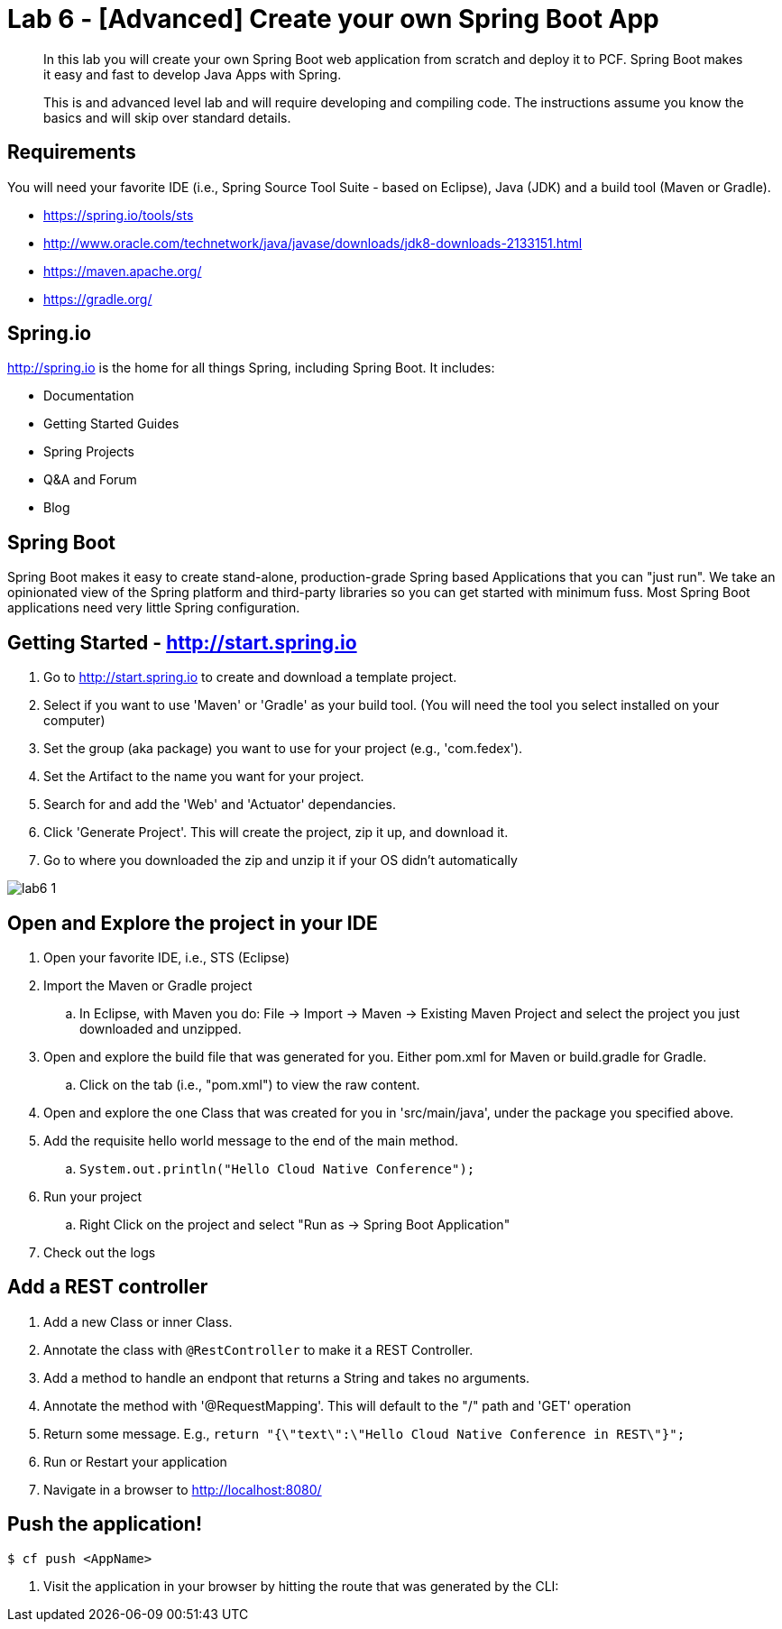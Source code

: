 = Lab 6 - [Advanced] Create your own Spring Boot App

[abstract]
--
In this lab you will create your own Spring Boot web application from scratch and deploy it to PCF.  Spring Boot makes it easy and fast to develop Java Apps with Spring.

This is and advanced level lab and will require developing and compiling code.  The instructions assume you know the basics and will skip over standard details.
--

== Requirements
You will need your favorite IDE (i.e., Spring Source Tool Suite - based on Eclipse), Java (JDK) and a build tool (Maven or Gradle).

* https://spring.io/tools/sts
* http://www.oracle.com/technetwork/java/javase/downloads/jdk8-downloads-2133151.html
* https://maven.apache.org/
* https://gradle.org/

== Spring.io

http://spring.io is the home for all things Spring, including Spring Boot.  It includes:

* Documentation
* Getting Started Guides
* Spring Projects
* Q&A and Forum
* Blog

== Spring Boot

Spring Boot makes it easy to create stand-alone, production-grade Spring based Applications that you can "just run". We take an opinionated view of the Spring platform and third-party libraries so you can get started with minimum fuss. Most Spring Boot applications need very little Spring configuration.

== Getting Started - http://start.spring.io

. Go to http://start.spring.io to create and download a template project.
. Select if you want to use 'Maven' or 'Gradle' as your build tool.  (You will need the tool you select installed on your computer)
. Set the group (aka package) you want to use for your project (e.g., 'com.fedex').
. Set the Artifact to the name you want for your project.
. Search for and add the 'Web' and 'Actuator' dependancies.
. Click 'Generate Project'.  This will create the project, zip it up, and download it.
. Go to where you downloaded the zip and unzip it if your OS didn't automatically

image::lab6-1.png[]

== Open and Explore the project in your IDE

. Open your favorite IDE, i.e., STS (Eclipse)
. Import the Maven or Gradle project
.. In Eclipse, with Maven you do: File -> Import -> Maven -> Existing Maven Project and select the project you just downloaded and unzipped.
. Open and explore the build file that was generated for you.  Either pom.xml for Maven or build.gradle for Gradle.
.. Click on the tab (i.e., "pom.xml") to view the raw content.
. Open and explore the one Class that was created for you in 'src/main/java', under the package you specified above.
. Add the requisite hello world message to the end of the main method.
.. `System.out.println("Hello Cloud Native Conference");`
. Run your project
.. Right Click on the project and select "Run as -> Spring Boot Application"
. Check out the logs

== Add a REST controller ==

. Add a new Class or inner Class.
. Annotate the class with `@RestController` to make it a REST Controller.
. Add a method to handle an endpont that returns a String and takes no arguments.
. Annotate the method with '@RequestMapping'.  This will default to the "/" path and 'GET' operation
. Return some message.  E.g., `return "{\"text\":\"Hello Cloud Native Conference in REST\"}";`
. Run or Restart your application
. Navigate in a browser to http://localhost:8080/

== Push the application! ==

----
$ cf push <AppName>
----

. Visit the application in your browser by hitting the route that was generated by the CLI:
